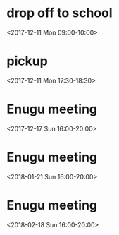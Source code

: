 * drop off to school
  :PROPERTIES:
  :LINK: [[https://www.google.com/calendar/event?eid=NHM1dDZjZ3NkNHB0a2RiNTY2czBvNjRnNGcgNTdqaDUydmE2ZTFjMWZwY3BtNHNjMGhsdjRAZw][Go to gcal web page]]
  :ID: 4s5t6cgsd4ptkdb566s0o64g4g
  :END:

  <2017-12-11 Mon 09:00-10:00>
* pickup
  :PROPERTIES:
  :LINK: [[https://www.google.com/calendar/event?eid=MmExM29mYTBuYXYyMHM4NmdvOGNtdGc2bjAgNTdqaDUydmE2ZTFjMWZwY3BtNHNjMGhsdjRAZw][Go to gcal web page]]
  :ID: 2a13ofa0nav20s86go8cmtg6n0
  :END:

  <2017-12-11 Mon 17:30-18:30>
* Enugu meeting
  :PROPERTIES:
  :LINK: [[https://www.google.com/calendar/event?eid=YnU3aWpwaHJoNDNsczBlbDIwcWNqcG8zaThfMjAxNzEyMTdUMTYwMDAwWiA1N2poNTJ2YTZlMWMxZnBjcG00c2MwaGx2NEBn][Go to gcal web page]]
  :ID: bu7ijphrh43ls0el20qcjpo3i8_20171217T160000Z
  :END:

  <2017-12-17 Sun 16:00-20:00>
* Enugu meeting
  :PROPERTIES:
  :LINK: [[https://www.google.com/calendar/event?eid=YnU3aWpwaHJoNDNsczBlbDIwcWNqcG8zaThfMjAxODAxMjFUMTYwMDAwWiA1N2poNTJ2YTZlMWMxZnBjcG00c2MwaGx2NEBn][Go to gcal web page]]
  :ID: bu7ijphrh43ls0el20qcjpo3i8_20180121T160000Z
  :END:

  <2018-01-21 Sun 16:00-20:00>
* Enugu meeting
  :PROPERTIES:
  :LINK: [[https://www.google.com/calendar/event?eid=YnU3aWpwaHJoNDNsczBlbDIwcWNqcG8zaThfMjAxODAyMThUMTYwMDAwWiA1N2poNTJ2YTZlMWMxZnBjcG00c2MwaGx2NEBn][Go to gcal web page]]
  :ID: bu7ijphrh43ls0el20qcjpo3i8_20180218T160000Z
  :END:

  <2018-02-18 Sun 16:00-20:00>
